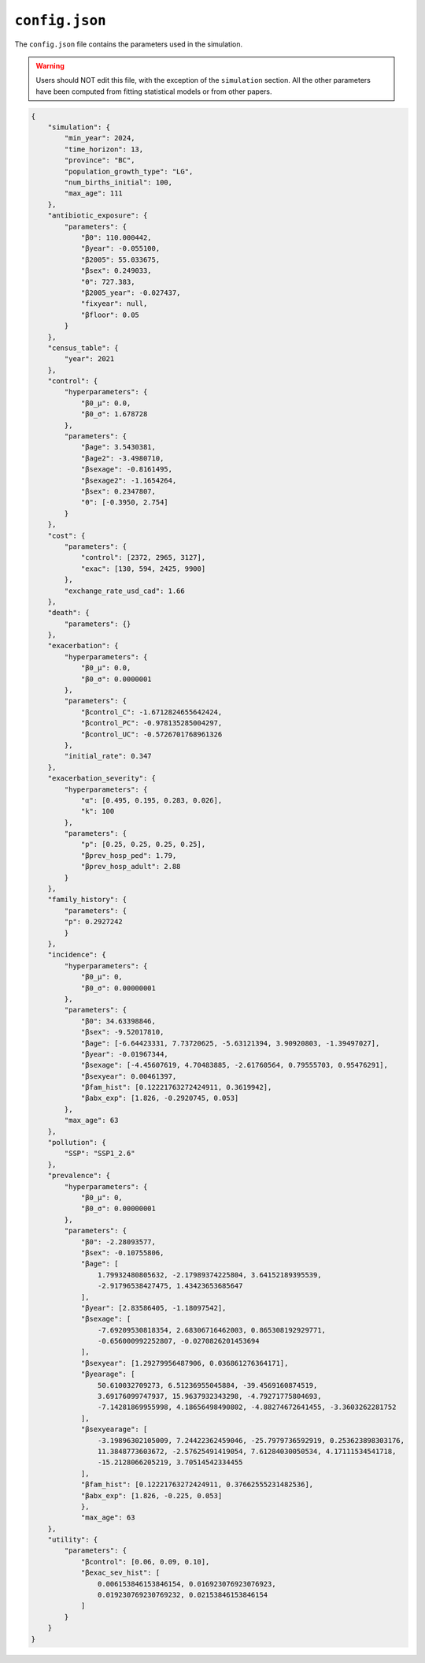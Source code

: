================
``config.json``
================

The ``config.json`` file contains the parameters used in the simulation.

.. warning::

    Users should NOT edit this file, with the exception of the ``simulation`` section. All the
    other parameters have been computed from fitting statistical models or from other papers.

.. code-block:: json

    {
        "simulation": {
            "min_year": 2024,
            "time_horizon": 13,
            "province": "BC",
            "population_growth_type": "LG",
            "num_births_initial": 100,
            "max_age": 111
        },
        "antibiotic_exposure": {
            "parameters": {
                "β0": 110.000442,
                "βyear": -0.055100,
                "β2005": 55.033675,
                "βsex": 0.249033,
                "θ": 727.383,
                "β2005_year": -0.027437,
                "fixyear": null,
                "βfloor": 0.05
            }
        },
        "census_table": {
            "year": 2021
        },
        "control": {
            "hyperparameters": {
                "β0_μ": 0.0,
                "β0_σ": 1.678728
            },
            "parameters": {
                "βage": 3.5430381,
                "βage2": -3.4980710,
                "βsexage": -0.8161495,
                "βsexage2": -1.1654264,
                "βsex": 0.2347807,
                "θ": [-0.3950, 2.754]
            }
        },
        "cost": {
            "parameters": {
                "control": [2372, 2965, 3127],
                "exac": [130, 594, 2425, 9900]
            },
            "exchange_rate_usd_cad": 1.66
        },
        "death": {
            "parameters": {}
        },
        "exacerbation": {
            "hyperparameters": {
                "β0_μ": 0.0,
                "β0_σ": 0.0000001
            },
            "parameters": {
                "βcontrol_C": -1.6712824655642424,
                "βcontrol_PC": -0.978135285004297,
                "βcontrol_UC": -0.5726701768961326
            },
            "initial_rate": 0.347
        },
        "exacerbation_severity": {
            "hyperparameters": {
                "α": [0.495, 0.195, 0.283, 0.026],
                "k": 100
            },
            "parameters": {
                "p": [0.25, 0.25, 0.25, 0.25],
                "βprev_hosp_ped": 1.79,
                "βprev_hosp_adult": 2.88
            }
        },
        "family_history": {
            "parameters": {
            "p": 0.2927242
            }
        },
        "incidence": {
            "hyperparameters": {
                "β0_μ": 0,
                "β0_σ": 0.00000001
            },
            "parameters": {
                "β0": 34.63398846,
                "βsex": -9.52017810,
                "βage": [-6.64423331, 7.73720625, -5.63121394, 3.90920803, -1.39497027],
                "βyear": -0.01967344,
                "βsexage": [-4.45607619, 4.70483885, -2.61760564, 0.79555703, 0.95476291],
                "βsexyear": 0.00461397,
                "βfam_hist": [0.12221763272424911, 0.3619942],
                "βabx_exp": [1.826, -0.2920745, 0.053]
            },
            "max_age": 63
        },
        "pollution": {
            "SSP": "SSP1_2.6"
        },
        "prevalence": {
            "hyperparameters": {
                "β0_μ": 0,
                "β0_σ": 0.00000001
            },
            "parameters": {
                "β0": -2.28093577,
                "βsex": -0.10755806,
                "βage": [
                    1.79932480805632, -2.17989374225804, 3.64152189395539,
                    -2.91796538427475, 1.43423653685647
                ],
                "βyear": [2.83586405, -1.18097542],
                "βsexage": [
                    -7.69209530818354, 2.68306716462003, 0.865308192929771,
                    -0.656000992252807, -0.0270826201453694
                ],
                "βsexyear": [1.29279956487906, 0.036861276364171],
                "βyearage": [
                    50.610032709273, 6.51236955045884, -39.4569160874519,
                    3.69176099747937, 15.9637932343298, -4.79271775804693,
                    -7.14281869955998, 4.18656498490802, -4.88274672641455, -3.3603262281752
                ],
                "βsexyearage": [
                    -3.19896302105009, 7.24422362459046, -25.7979736592919, 0.253623898303176,
                    11.3848773603672, -2.57625491419054, 7.61284030050534, 4.17111534541718,
                    -15.2128066205219, 3.70514542334455
                ],
                "βfam_hist": [0.12221763272424911, 0.37662555231482536],
                "βabx_exp": [1.826, -0.225, 0.053]
                },
                "max_age": 63
        },
        "utility": {
            "parameters": {
                "βcontrol": [0.06, 0.09, 0.10],
                "βexac_sev_hist": [
                    0.006153846153846154, 0.016923076923076923,
                    0.019230769230769232, 0.02153846153846154
                ]
            }
        }
    }
